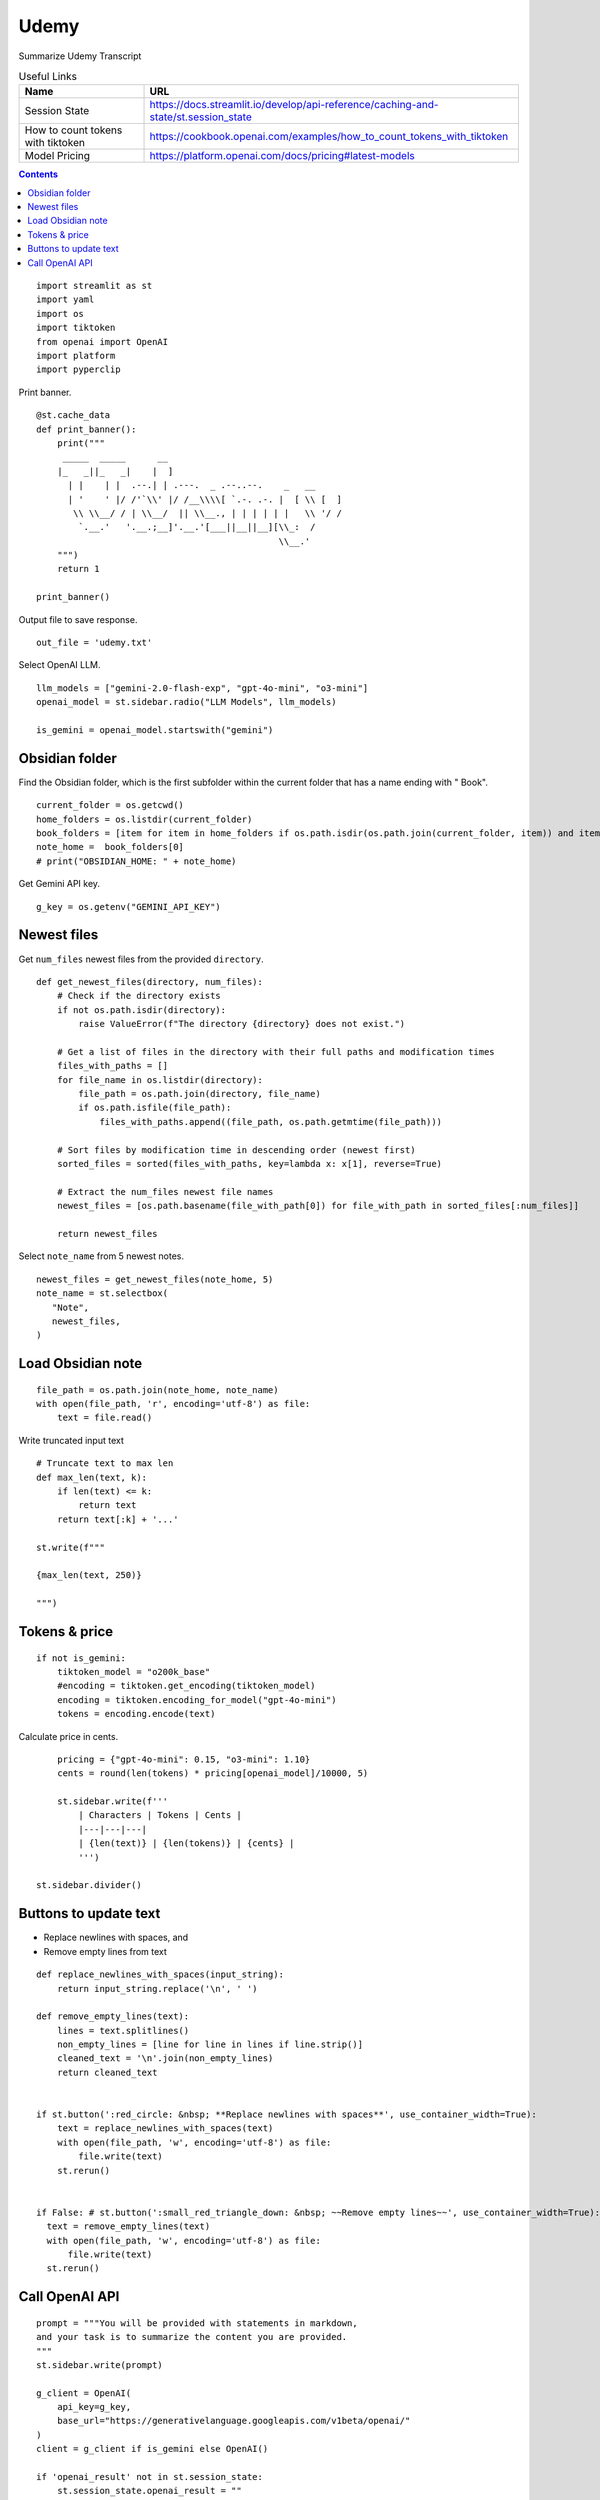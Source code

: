 Udemy
=====

Summarize Udemy Transcript

.. csv-table:: Useful Links
   :header: "Name", "URL"
   :widths: 10 30

   "Session State", https://docs.streamlit.io/develop/api-reference/caching-and-state/st.session_state
   "How to count tokens with tiktoken", https://cookbook.openai.com/examples/how_to_count_tokens_with_tiktoken
   "Model Pricing", https://platform.openai.com/docs/pricing#latest-models

.. contents::
  
::

  import streamlit as st
  import yaml
  import os
  import tiktoken
  from openai import OpenAI
  import platform
  import pyperclip

Print banner.

::

  @st.cache_data
  def print_banner():
      print("""
       _____  _____      __                                       
      |_   _||_   _|    |  ]                                      
        | |    | |  .--.| | .---.  _ .--..--.    _   __           
        | '    ' |/ /'`\\' |/ /__\\\\[ `.-. .-. |  [ \\ [  ]      
         \\ \\__/ / | \\__/  || \\__., | | | | | |   \\ '/ /      
          `.__.'   '.__.;__]'.__.'[___||__||__][\\_:  /           
                                                \\__.'                  
      """)
      return 1

  print_banner()

Output file to save response.

::

  out_file = 'udemy.txt'

Select OpenAI LLM.

::

  llm_models = ["gemini-2.0-flash-exp", "gpt-4o-mini", "o3-mini"]
  openai_model = st.sidebar.radio("LLM Models", llm_models)

  is_gemini = openai_model.startswith("gemini")

Obsidian folder
---------------

Find the Obsidian folder, which is the first subfolder within the current folder that has a name ending with " Book".

::

  current_folder = os.getcwd()
  home_folders = os.listdir(current_folder)
  book_folders = [item for item in home_folders if os.path.isdir(os.path.join(current_folder, item)) and item.endswith(" Book")]
  note_home =  book_folders[0]
  # print("OBSIDIAN_HOME: " + note_home)

Get Gemini API key.

::  

  g_key = os.getenv("GEMINI_API_KEY")

Newest files 
------------

Get ``num_files`` newest files from the provided ``directory``.

::
    
  def get_newest_files(directory, num_files):
      # Check if the directory exists
      if not os.path.isdir(directory):
          raise ValueError(f"The directory {directory} does not exist.")

      # Get a list of files in the directory with their full paths and modification times
      files_with_paths = []
      for file_name in os.listdir(directory):
          file_path = os.path.join(directory, file_name)
          if os.path.isfile(file_path):
              files_with_paths.append((file_path, os.path.getmtime(file_path)))

      # Sort files by modification time in descending order (newest first)
      sorted_files = sorted(files_with_paths, key=lambda x: x[1], reverse=True)

      # Extract the num_files newest file names
      newest_files = [os.path.basename(file_with_path[0]) for file_with_path in sorted_files[:num_files]]

      return newest_files

Select ``note_name`` from 5 newest notes.

::

  newest_files = get_newest_files(note_home, 5)
  note_name = st.selectbox(
     "Note",
     newest_files,
  )

Load Obsidian note
------------------

::

  file_path = os.path.join(note_home, note_name)
  with open(file_path, 'r', encoding='utf-8') as file:
      text = file.read()

 
Write truncated input text

::
    
  # Truncate text to max len
  def max_len(text, k):
      if len(text) <= k:
          return text
      return text[:k] + '...'  

  st.write(f"""
 
  {max_len(text, 250)}
 
  """)

Tokens & price
--------------

::

  if not is_gemini:
      tiktoken_model = "o200k_base"
      #encoding = tiktoken.get_encoding(tiktoken_model) 
      encoding = tiktoken.encoding_for_model("gpt-4o-mini")
      tokens = encoding.encode(text)
    
Calculate price in cents.

::

      pricing = {"gpt-4o-mini": 0.15, "o3-mini": 1.10}
      cents = round(len(tokens) * pricing[openai_model]/10000, 5)

      st.sidebar.write(f'''
          | Characters | Tokens | Cents |
          |---|---|---|
          | {len(text)} | {len(tokens)} | {cents} |
          ''')  

  st.sidebar.divider()


Buttons to update text
----------------------

- Replace newlines with spaces, and
- Remove empty lines from text

::
    
  def replace_newlines_with_spaces(input_string):
      return input_string.replace('\n', ' ')
 
  def remove_empty_lines(text):
      lines = text.splitlines()
      non_empty_lines = [line for line in lines if line.strip()]
      cleaned_text = '\n'.join(non_empty_lines)
      return cleaned_text


  if st.button(':red_circle: &nbsp; **Replace newlines with spaces**', use_container_width=True):
      text = replace_newlines_with_spaces(text)
      with open(file_path, 'w', encoding='utf-8') as file:
          file.write(text)
      st.rerun()    


  if False: # st.button(':small_red_triangle_down: &nbsp; ~~Remove empty lines~~', use_container_width=True):
    text = remove_empty_lines(text)
    with open(file_path, 'w', encoding='utf-8') as file:
        file.write(text)
    st.rerun()  

Call OpenAI API
---------------

::
    
  prompt = """You will be provided with statements in markdown, 
  and your task is to summarize the content you are provided.
  """
  st.sidebar.write(prompt)

  g_client = OpenAI(
      api_key=g_key,
      base_url="https://generativelanguage.googleapis.com/v1beta/openai/"
  )
  client = g_client if is_gemini else OpenAI()

  if 'openai_result' not in st.session_state:
      st.session_state.openai_result = ""
 
  def call_openai(text, prompt):
      response = client.chat.completions.create(
              model=openai_model,
              messages=[
                  {"role": "system", "content": prompt},
                  {"role": "user", "content": text},
              ],
              # temperature=0.7,
          )

      choice = response.choices[0]
      out_text = choice.message.content
      st.session_state.openai_result = out_text

      st.write(st.session_state.openai_result)

      # st.write(f'finish_reason: `{choice.finish_reason}`')
      # print("--- " + response.model)
      # print(response)
      # st.write(f'Choices: {len(response.choices)}')

      with open(out_file, 'w') as file:
          file.write(out_text)
      st.sidebar.write(f'Response saved: `{out_file}`')  

      if platform.system() == 'Darwin':
          os.system("afplay /System/Library/Sounds/Glass.aiff")

Show OpenAI result.

::

  # st.write('---')
  st.write(st.session_state.openai_result)
  # st.write('---')

  if st.sidebar.button(':sparkles: &nbsp; Summarize', type='primary', use_container_width=True):
      call_openai(text, prompt)
      st.rerun()

Copy to clipboard

::

  if len(st.session_state.openai_result) > 0:
      if st.button(':clipboard: &nbsp; Copy to clipboard', use_container_width=True):
          pyperclip.copy(st.session_state.openai_result)
          st.sidebar.write(f'Copied to clipboard')







